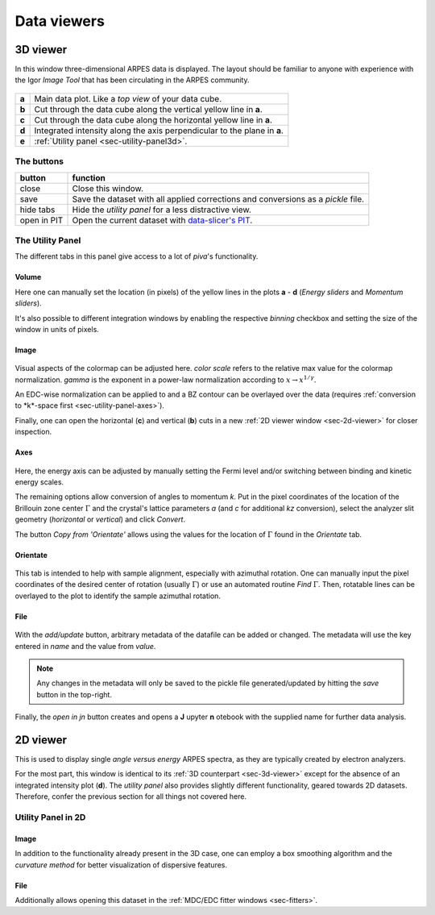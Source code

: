 .. _sec-viewers:

Data viewers
============

.. _sec-3d-viewer:

3D viewer
---------

In this window three-dimensional ARPES data is displayed.
The layout should be familiar to anyone with experience with the Igor *Image 
Tool* that has been circulating in the ARPES community.

.. figure:: ../img/3dviewer_annotated.png
   :alt: Image not found.

=====  =========================================================================
**a**  Main data plot. Like a *top view* of your data cube.
**b**  Cut through the data cube along the vertical yellow line in **a**.
**c**  Cut through the data cube along the horizontal yellow line in **a**.
**d**  Integrated intensity along the axis perpendicular to the plane in **a**.
**e**  :ref:`Utility panel <sec-utility-panel3d>`.
=====  =========================================================================

The buttons
^^^^^^^^^^^

===========  ===================================================================
button       function
===========  ===================================================================
close        Close this window.
save         Save the dataset with all applied corrections and conversions as 
             a `pickle` file.
hide tabs    Hide the *utility panel* for a less distractive view.
open in PIT  Open the current dataset with `data-slicer's PIT <https://data-slicer.readthedocs.io/en/latest/quickstart.html>`_.
===========  ===================================================================

.. _sec-utility-panel3d:

The Utility Panel
^^^^^^^^^^^^^^^^^

The different tabs in this panel give access to a lot of `piva`'s functionality.

Volume
""""""

Here one can manually set the location (in pixels) of the yellow lines in the 
plots **a** - **d** (*Energy sliders* and *Momentum sliders*).

It's also possible to different integration windows by enabling the 
respective *binning* checkbox and setting the size of the window in units of 
pixels.

Image
"""""

.. figure:: ../img/image.png
   :alt: Image not found.

Visual aspects of the colormap can be adjusted here.
*color scale* refers to the relative max value for the colormap normalization.
*gamma* is the exponent in a power-law normalization according to :math:`x 
\rightarrow x^{1/\gamma}`.

An EDC-wise normalization can be applied to and a BZ contour can be overlayed 
over the data (requires :ref:`conversion to *k*-space first 
<sec-utility-panel-axes>`).

Finally, one can open the horizontal (**c**) and vertical (**b**) cuts in a 
new :ref:`2D viewer window <sec-2d-viewer>` for closer inspection.

.. _sec-utility-panel-axes:

Axes
""""

.. figure:: ../img/axes.png
   :alt: Image not found.

Here, the energy axis can be adjusted by manually setting the Fermi level 
and/or switching between binding and kinetic energy scales.

The remaining options allow conversion of angles to momentum *k*.
Put in the pixel coordinates of the location of the Brillouin zone center 
:math:`\Gamma` and the crystal's lattice parameters *a* (and *c* for 
additional *kz* conversion), select the analyzer slit geometry (*horizontal* 
or *vertical*) and click *Convert*.

The button *Copy from 'Orientate'* allows using the values for the location of 
:math:`\Gamma` found in the *Orientate* tab.

Orientate
"""""""""

.. figure:: ../img/orientate.png
   :alt: Image not found.

This tab is intended to help with sample alignment, especially with azimuthal 
rotation.
One can manually input the pixel coordinates of the desired center of 
rotation (usually :math:`\Gamma`) or use an automated routine *Find* 
:math:`\Gamma`.
Then, rotatable lines can be overlayed to the plot to identify the sample 
azimuthal rotation.

File
""""

.. figure:: ../img/file.png
   :alt: Image not found.

With the *add/update* button, arbitrary metadata of the datafile can be added 
or changed.
The metadata will use the key entered in *name* and the value from *value*.

.. note::
    Any changes in the metadata will only be saved to the pickle file 
    generated/updated by hitting the *save* button in the top-right.

Finally, the *open in jn* button creates and opens a **J** upyter **n** 
otebook with the supplied name for further data analysis.

.. _sec-2d-viewer:

2D viewer
---------

This is used to display single *angle versus energy* ARPES spectra, as they are 
typically created by electron analyzers.

For the most part, this window is identical to its :ref:`3D counterpart 
<sec-3d-viewer>` except for the absence of an integrated intensity plot (**d**).
The *utility panel* also provides slightly different functionality, geared 
towards 2D datasets.
Therefore, confer the previous section for all things not covered here.

Utility Panel in 2D
^^^^^^^^^^^^^^^^^^^

Image
"""""

In addition to the functionality already present in the 3D case, one can 
employ a box smoothing algorithm and the *curvature method* for better 
visualization of dispersive features.

File
""""

Additionally allows opening this dataset in the :ref:`MDC/EDC fitter windows 
<sec-fitters>`.

